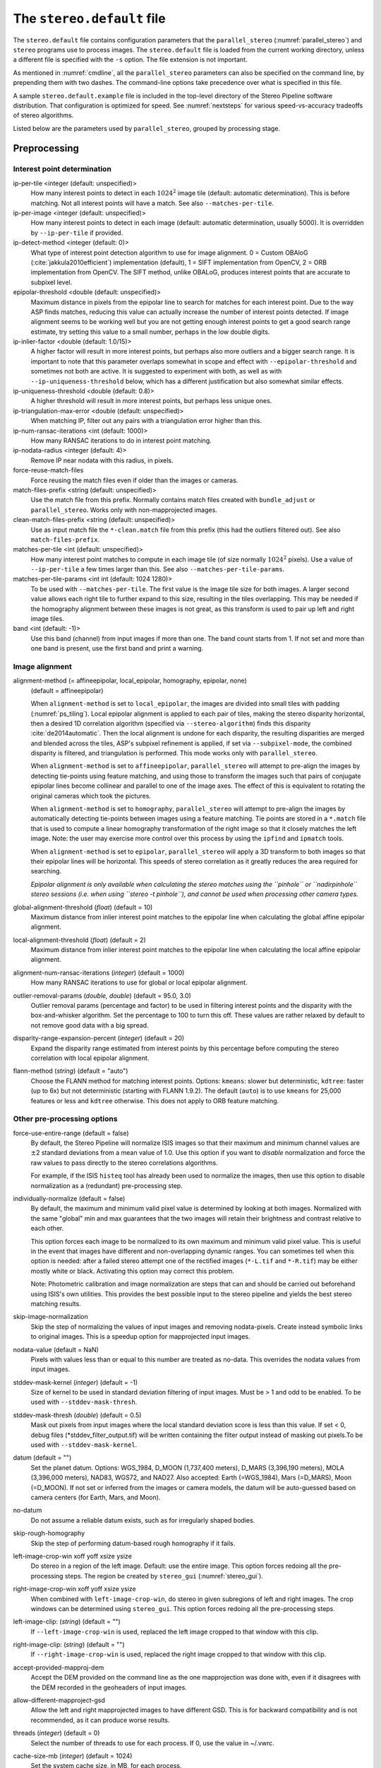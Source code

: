 .. _stereodefault:

The ``stereo.default`` file
===========================

The ``stereo.default`` file contains configuration parameters that the
``parallel_stereo`` (:numref:`parallel_stereo`) and ``stereo`` programs use to
process images. The ``stereo.default`` file is loaded from the current working
directory, unless a different file is specified with the ``-s`` option. The file
extension is not important. 

As mentioned in :numref:`cmdline`, all the ``parallel_stereo``
parameters can also be specified on the command line, by prepending
them with two dashes. The command-line options take precedence
over what is specified in this file.

A sample ``stereo.default.example`` file is included in the top-level
directory of the Stereo Pipeline software distribution. That
configuration is optimized for speed. See :numref:`nextsteps` for
various speed-vs-accuracy tradeoffs of stereo algorithms.

Listed below are the parameters used by ``parallel_stereo``, grouped
by processing stage.

.. _stereodefault-pprc:

Preprocessing
-------------

Interest point determination
~~~~~~~~~~~~~~~~~~~~~~~~~~~~

ip-per-tile <integer (default: unspecified)>
    How many interest points to detect in each :math:`1024^2` image
    tile (default: automatic determination). This is before matching. 
    Not all interest points will have a match. See also ``--matches-per-tile``.

ip-per-image <integer (default: unspecified)>
    How many interest points to detect in each image (default: automatic 
    determination, usually 5000). It is overridden by ``--ip-per-tile`` if
    provided.

ip-detect-method <integer (default: 0)>
    What type of interest point detection algorithm to use for image alignment.
    0 = Custom OBAloG (:cite:`jakkula2010efficient`) implementation (default), 1
    = SIFT implementation from OpenCV, 2 = ORB implementation from OpenCV. The 
    SIFT method, unlike OBALoG, produces interest points that are accurate
    to subpixel level.

epipolar-threshold <double (default: unspecified)>
    Maximum distance in pixels from the epipolar line to search for
    matches for each interest point. Due to the way ASP finds matches,
    reducing this value can actually increase the number of interest
    points detected. If image alignment seems to be working well but
    you are not getting enough interest points to get a good search
    range estimate, try setting this value to a small number, perhaps
    in the low double digits.

ip-inlier-factor <double (default: 1.0/15)>
    A higher factor will result in more interest points, but perhaps also more
    outliers and a bigger search range. It is important to note that this
    parameter overlaps somewhat in scope and effect with
    ``--epipolar-threshold`` and sometimes not both are active. It is suggested
    to experiment with both, as well as with ``--ip-uniqueness-threshold``
    below, which has a different justification but also somewhat similar
    effects.

ip-uniqueness-threshold <double (default: 0.8)>
    A higher threshold will result in more interest points, but perhaps
    less unique ones.

ip-triangulation-max-error <double (default: unspecified)>
    When matching IP, filter out any pairs with a triangulation error
    higher than this.

ip-num-ransac-iterations <int (default: 1000)>
    How many RANSAC iterations to do in interest point matching.

ip-nodata-radius <integer (default: 4)>
    Remove IP near nodata with this radius, in pixels.

force-reuse-match-files
    Force reusing the match files even if older than the images or
    cameras.

match-files-prefix <string (default: unspecified)>
    Use the match file from this prefix. Normally contains match files
    created with ``bundle_adjust`` or ``parallel_stereo``. Works only
    with non-mapprojected images.

clean-match-files-prefix <string (default: unspecified)>
    Use as input match file the ``*-clean.match`` file from this prefix
    (this had the outliers filtered out). See also
    ``match-files-prefix``.

matches-per-tile <int (default: unspecified)>
    How many interest point matches to compute in each image tile (of size
    normally :math:`1024^2` pixels). Use a value of ``--ip-per-tile`` a few
    times larger than this. See also ``--matches-per-tile-params``.

matches-per-tile-params <int int (default: 1024 1280)>
    To be used with ``--matches-per-tile``. The first value is the image tile
    size for both images. A larger second value allows each right tile to
    further expand to this size, resulting in the tiles overlapping. This may be
    needed if the homography alignment between these images is not great, as
    this transform is used to pair up left and right image tiles.

band <int (default: -1)>
    Use this band (channel) from input images if more than one. The band count
    starts from 1. If not set and more than one band is present, use the first
    band and print a warning.

.. _image_alignment:

Image alignment
~~~~~~~~~~~~~~~

alignment-method (= affineepipolar, local_epipolar, homography, epipolar, none) 
    (default = affineepipolar)

    When ``alignment-method`` is set to ``local_epipolar``,
    the images are divided into small tiles with padding 
    (:numref:`ps_tiling`). Local epipolar alignment is
    applied to each pair of tiles, making the stereo disparity
    horizontal, then a desired 1D correlation algorithm (specified via
    ``--stereo-algorithm``) finds this disparity :cite:`de2014automatic`. 
    Then the local alignment is undone for each disparity, the
    resulting disparities are merged and blended across the tiles,
    ASP's subpixel refinement is applied, if set via
    ``--subpixel-mode``, the combined disparity is filtered, and
    triangulation is performed. This mode works only with
    ``parallel_stereo``.

    When ``alignment-method`` is set to ``affineepipolar``, ``parallel_stereo``
    will attempt to pre-align the images by detecting tie-points using
    feature matching, and using those to transform the images such
    that pairs of conjugate epipolar lines become collinear and
    parallel to one of the image axes. The effect of this is
    equivalent to rotating the original cameras which took the
    pictures.

    When ``alignment-method`` is set to ``homography``, ``parallel_stereo`` will
    attempt to pre-align the images by automatically detecting
    tie-points between images using a feature matching. Tie points are
    stored in a ``*.match`` file that is used to compute a linear
    homography transformation of the right image so that it closely
    matches the left image. Note: the user may exercise more control
    over this process by using the ``ipfind`` and
    ``ipmatch`` tools.

    When ``alignment-method`` is set to ``epipolar``, ``parallel_stereo`` will
    apply a 3D transform to both images so that their epipolar lines will
    be horizontal. This speeds of stereo correlation as it greatly
    reduces the area required for searching.

    *Epipolar alignment is only available when calculating the stereo
    matches using the ``pinhole`` or ``nadirpinhole`` stereo sessions
    (i.e. when using ``stereo -t pinhole``), and cannot be used when
    processing other camera types.*

global-alignment-threshold (*float*) (default = 10)
    Maximum distance from inlier interest point matches to the
    epipolar line when calculating the global affine epipolar
    alignment.

local-alignment-threshold (*float*) (default = 2)
    Maximum distance from inlier interest point matches to the
    epipolar line when calculating the local affine epipolar
    alignment.

alignment-num-ransac-iterations (*integer*) (default = 1000)
    How many RANSAC iterations to use for global or local epipolar
    alignment.

outlier-removal-params (*double, double*) (default = 95.0, 3.0)
    Outlier removal params (percentage and factor) to be used in
    filtering interest points and the disparity with the
    box-and-whisker algorithm. Set the percentage to 100 to turn this
    off. These values are rather relaxed by default to not remove good
    data with a big spread.

disparity-range-expansion-percent (*integer*) (default = 20)
    Expand the disparity range estimated from interest points by this
    percentage before computing the stereo correlation with local
    epipolar alignment.

flann-method (*string*) (default = "auto")
    Choose the FLANN method for matching interest points. Options: ``kmeans``:
    slower but deterministic, ``kdtree``: faster (up to 6x) but not
    deterministic (starting with FLANN 1.9.2). The default (``auto``) is to use
    ``kmeans`` for 25,000 features or less and ``kdtree`` otherwise. This does
    not apply to ORB feature matching.
    
Other pre-processing options
~~~~~~~~~~~~~~~~~~~~~~~~~~~~

force-use-entire-range (default = false)
    By default, the Stereo Pipeline will normalize ISIS images so that
    their maximum and minimum channel values are :math:`\pm`\ 2
    standard deviations from a mean value of 1.0. Use this option if
    you want to *disable* normalization and force the raw values to
    pass directly to the stereo correlations algorithms.

    For example, if the ISIS ``histeq`` tool has already been used to
    normalize the images, then use this option to disable
    normalization as a (redundant) pre-processing step.

individually-normalize (default = false)
    By default, the maximum and minimum valid pixel value is
    determined by looking at both images. Normalized with the same
    "global" min and max guarantees that the two images will retain
    their brightness and contrast relative to each other.

    This option forces each image to be normalized to its own maximum
    and minimum valid pixel value. This is useful in the event that
    images have different and non-overlapping dynamic ranges. You can
    sometimes tell when this option is needed: after a failed stereo
    attempt one of the rectified images (``*-L.tif`` and ``*-R.tif``)
    may be either mostly white or black. Activating this option may
    correct this problem.

    Note: Photometric calibration and image normalization are steps
    that can and should be carried out beforehand using ISIS's own
    utilities. This provides the best possible input to the stereo
    pipeline and yields the best stereo matching results.

skip-image-normalization
    Skip the step of normalizing the values of input images and removing
    nodata-pixels. Create instead symbolic links to original images. This is a
    speedup option for mapprojected input images.
          
nodata-value (default = NaN)
    Pixels with values less than or equal to this number are treated as
    no-data. This overrides the nodata values from input images.

stddev-mask-kernel (*integer*) (default = -1)
    Size of kernel to be used in standard deviation filtering of input
    images. Must be > 1 and odd to be enabled. To be used with
    ``--stddev-mask-thresh``.

stddev-mask-thresh (*double*) (default = 0.5)
    Mask out pixels from input images where the local standard
    deviation score is less than this value. If set < 0, debug files
    (\*stddev_filter_output.tif) will be written containing the filter
    output instead of masking out pixels.To be used with
    ``--stddev-mask-kernel``.
    
datum (default = "")
    Set the planet datum. Options: WGS_1984, D_MOON (1,737,400 meters), D_MARS
    (3,396,190 meters), MOLA (3,396,000 meters), NAD83, WGS72, and NAD27. Also
    accepted: Earth (=WGS_1984), Mars (=D_MARS), Moon (=D_MOON). If not set
    or inferred from the images or camera models, the datum will be auto-guessed
    based on camera centers (for Earth, Mars, and Moon).

no-datum
    Do not assume a reliable datum exists, such as for irregularly
    shaped bodies.

skip-rough-homography 
    Skip the step of performing datum-based rough homography if it
    fails.

left-image-crop-win xoff yoff xsize ysize
    Do stereo in a region of the left image. Default: use the
    entire image. This option forces redoing all the pre-processing steps.
    The region be created by ``stereo_gui`` (:numref:`stereo_gui`).

right-image-crop-win xoff yoff xsize ysize
    When combined with ``left-image-crop-win``, do stereo in given subregions of
    left and right images. The crop windows can be determined using
    ``stereo_gui``. This option forces redoing all the pre-processing steps.

left-image-clip: (*string*) (default = "")
    If ``--left-image-crop-win`` is used, replaced the left image
    cropped to that window with this clip.

right-image-clip: (*string*) (default = "")
    If ``--right-image-crop-win`` is used, replaced the right image
    cropped to that window with this clip.

accept-provided-mapproj-dem
    Accept the DEM provided on the command line as the one mapprojection was
    done with, even if it disagrees with the DEM recorded in the geoheaders of
    input images.
    
allow-different-mapproject-gsd
    Allow the left and right mapprojected images to have different GSD. This is
    for backward compatibility and is not recommended, as it can produce worse
    results.

threads (*integer*) (default = 0)
    Select the number of threads to use for each process. If 0, use
    the value in ~/.vwrc.

cache-size-mb (*integer*) (default = 1024)
    Set the system cache size, in MB, for each process.

aster-use-csm
    Use the CSM model with ASTER cameras (``-t aster``).

.. _corr_section:

Correlation
-----------

stereo-algorithm (*string*) (default = "asp_bm")
    Use this option to switch between the different stereo 
    correlation algorithms supported by ASP. Options: ``asp_bm``,
    ``asp_sgm``, ``asp_mgm``, ``asp_final_mgm``, ``mgm`` (original
    author implementation), ``opencv_sgbm``, ``libelas``, ``msmw``,
    ``msmw2``, and ``opencv_bm``. See :numref:`stereo_algos` for their
    description.

prefilter-mode (= 0,1,2) (default = 2)
    Filter used to prepare images before performing correlation. Used
    only with the ``asp_bm`` algorithm. Options:

    0 - None

    1 - Subtracted mean
       Takes a preferably large Gaussian kernel and subtracts its
       value from the input image. This effectively reduces low frequency
       content in the image. The result is correlation that is immune to
       translations in image intensity.

    2 - LoG filter
       Takes the Laplacian of Gaussian of the image. This provides some
       immunity to differences in lighting conditions between a pair of
       images by isolating and matching on blob features in the image.

   For all of the modes above, the size of the filter kernel is
   determined by the ``prefilter-kernel-width`` parameter below.

   The choice of pre-processing filter must be made with thought to the
   cost function being used (see ``cost-mode``, below). LoG filter
   preprocessing provides good immunity to variations in lighting
   conditions and is usually the recommended choice.

prefilter-kernel-width (*float*) (default = 1.5)
    The diameter of the Gaussian convolution kernel used
    for the prefilter modes 1 and 2 above. A value of 1.5 works
    well for ``LoG`` and 25 - 30 works well for ``subtracted mean``.

corr-seed-mode (=0,1,2,3)
    (default = 1)
    This integer parameter selects a strategy for how to solve for the
    low-resolution integer correlation disparity, which is used to seed
    the full-resolution disparity later on.

    0 - None
       Don't calculate a low-resolution variant of the disparity image.
       The search range provided by ``corr-search`` is used directly in
       computing the full-resolution disparity. 

    1 - Low-resolution disparity from stereo
       Calculate a low-resolution version of the disparity from the
       integer correlation of subsampled left and right images. The
       low-resolution disparity will be used to narrow down the search
       range for the full-resolution disparity.

       This is a useful option despite the fact that our integer
       correlation implementation does indeed use a pyramid approach. Our
       implementation cannot search infinitely into lower resolutions due
       to its independent and tiled nature. This low-resolution disparity
       seed is a good hybrid approach.

    2 - Low-resolution disparity from an input DEM
       Use a lower-resolution DEM together with an estimated value for its error
       to compute the low-resolution disparity, which will then be used to find
       the full-resolution disparity as above. These quantities can be specified
       via the options ``disparity-estimation-dem`` and
       ``disparity-estimation-dem-error`` respectively. See also
       :numref:`d_sub_dem`.
       
    3 - Disparity from full-resolution images at a sparse number of points.
       This is an advanced option for terrain having snow and no
       large-scale features. This is described in :numref:`sparse_disp`.

corr-sub-seed-percent (*float*) (default=0.25)
    When using ``corr-seed-mode 1``, the solved-for or user-provided
    search range is grown by this factor for the purpose of computing
    the low-resolution disparity.

min-num-ip (*integer*) (default = 20)
    Automatic search range estimation will quit if at least this many
    interest points are not detected.

cost-mode (= 0,1,2,3,4)
    (default = 2 for ASP_BM and 4 for ASP_SGM and ASP_MGM)
    This defines the cost function used during integer correlation.
    Squared difference is the fastest cost function. However it comes
    at the price of not being resilient against noise. Absolute
    difference is the next fastest and is a better choice. Normalized
    cross correlation is the slowest but is designed to be more robust
    against image intensity changes and slight lighting differences.
    Normalized cross correlation is about 2x slower than absolute
    difference and about 3x slower than squared difference. The census
    transform :cite:`zabih1994census` and ternary census
    transform :cite:`hua2016texture` can only be used with
    the ASP_SGM and ASP_MGM correlators. See :numref:`asp_sgm` for
    details.

    | 0 - absolute difference
    | 1 - squared difference
    | 2 - normalized cross correlation
    | 3 - census transform
    | 4 - ternary census transform

corr-kernel (*integer integer*) (default = 21 21)
    These option determine the size (in pixels) of the correlation
    kernel used in the initialization step. A different size can be set
    in the horizontal and vertical directions, but square correlation
    kernels are almost always used in practice. (The kernel size is at
    most 9 x 9 with ``--stereo-algorithm asp_mgm`` or ``asp_sgm``, and
    ``--cost-mode`` 3 and 4.)

corr-search (*integer integer integer integer*)
    These parameters determine the size of the initial correlation
    search range. The ideal search range depends on a variety of
    factors ranging from how the images were pre-aligned to the
    resolution and range of disparities seen in a given image pair.
    This search range is successively refined during initialization, so
    it is often acceptable to set a large search range that is
    guaranteed to contain all of the disparities in a given image.
    However, setting tighter bounds on the search can sometimes reduce
    the number of erroneous matches, so it can be advantageous to tune
    the search range for a particular data set.

    These four integers define the minimum horizontal and vertical
    disparity and then the maximum horizontal and vertical disparity.

    If this option is not provided, ``parallel_stereo`` will make an
    attempt to guess its search range using interest points.

max-disp-spread (*double*) (default = -1.0)
    If positive, limit the spread of the disparity to this value
    (horizontally and vertically, centered at the median
    value). Do not specify together with ``corr-search-limit``.
    Use this with care. With non-mapprojected images, the valid spread
    of the disparity can be a few thousand pixels, if the terrain 
    is very steep. With mapprojected images this likely should
    be under 100-200 pixels.
    
corr-search-limit (*integer integer integer integer*)
    Set these parameters to constrain the search range that
    ``parallel_stereo`` automatically computes when ``corr-search`` is
    not set. This setting is useful when you have a good idea of the
    alignment quality in the vertical direction but not in the
    horizontal direction. For example, when using pinhole frame
    cameras with epipolar alignment the actual vertical search range
    may be much smaller than the automatically computed search range.
    See also ``--max-disp-spread``.

    The interpretation of these four integers is as for
    ``corr-search``.

ip-filter-using-dem (*string*) (default = "")
    Filter as outliers interest point matches whose triangulated
    height differs by more than given value from the height at the
    same location for the given DEM. All heights are in
    meters. Specify as: '<dem file> <height diff>. Example: 
    'dem.tif 50.0'.

elevation-limit (*float float*) (default = ``unspecified``)
    Remove as outliers interest points whose height above datum (in
    meters) does not fall within this range. This can reduce the 
    disparity search range.

corr-max-levels (*integer*) (default = 5)
    The maximum number of additional (lower) resolution levels to use
    when performing integer correlation. Setting this value to zero
    just performs correlation at the native resolution.

xcorr-threshold (*float*) (default = 2.0)
    Integer correlation to a limited sense performs a correlation
    forward and backwards to double check its result. This is one of
    the first filtering steps to insure that we have indeed converged
    to a global minimum for an individual pixel. The
    ``xcorr-threshold`` parameter defines an agreement threshold in
    pixels between the forward and backward result. See also 
    ``--save-left-right-disparity-difference``.

    Optionally, this parameter can be set to a negative number. This will
    signal the correlator to only use the forward correlation result.
    This will drastically improve speed at the cost of additional noise.

min-xcorr-level (*integer*) (default = 0)
    When using the cross-correlation check controlled by
    xcorr-threshold, this parameter sets the minimum pyramid resolution
    level that the check will be performed at. By default the check
    will be performed at every resolution level but you may wish to
    increase this value to save time by not doubling up on processing
    the largest levels.

    Currently this feature is not enabled when using the default
    block-matching correlation method. In that case the cross
    correlation check is only ever performed on the last resolution level,
    which is level 0.

save-left-right-disparity-difference
    Save the discrepancy between left-to-right and right-to-left
    disparities, defined as ``max(abs(left_disp_x - right_disp_x),
    abs(left_disp_y - right_disp_y))``. Assumes a non-negative value of
    ``--xcorr-threshold`` and stereo algorithms ``asp_bm``, ``asp_sgm``, ``asp_mgm``, 
    or ``asp_final_mgm``. Missing values are set to no-data. This is saved
    to ``<output prefix>-L-R-disp-diff.tif``.

rm-quantile-percentile (*double*) (default = 0.85)
    See rm-quantile-multiple for details.

rm-quantile-multiple (*double*) (default = -1)
    Used for filtering disparity values in the low-resolution
    disparity ``D_sub.tif`` (:numref:`outputfiles`). Disparities greater
    than ``quantile multiple`` times the ``quantile percentile`` (of
    the histogram) will be discarded. If this value is set greater
    than zero, this filtering method will be used instead of the
    method using the values ``rm-min-matches`` and
    ``rm_threshold``. This method will help filter out clusters of pixels
    which are too large to be filtered out by the neighborhood method
    but that have disparities significantly greater than the rest of
    the image.

corr-timeout (*integer*) (default = 900)
    Correlation timeout for an image tile, in seconds.

corr-blob-filter (*integer*) (default = 0)
    Set to apply a blob filter in each level of pyramidal integer
    correlation. When the correlator fails it often leaves "islands" of
    erroneous disparity results. Using this blob filter to remove them
    cleans up the final stereo output and can even reduce processing
    times by preventing the correlator from searching at large,
    incorrect disparity amounts. The value provided is the size of
    blobs in pixels that will be removed at the full image resolution.

sgm-collar-size (*integer*) (default = auto)
    Specify the size of a region of additional processing around each
    correlation tile for SGM, MGM, and external algorithms. This helps reduce
    seam artifacts at tile borders when processing an image that needs to be
    broken up into tiles at the cost of additional processing time. This has no
    effect if the entire image can fit in one tile. See :numref:`ps_tiling`.

corr-tile-size (*integer*) (default = auto)
    An internal parameter that sets the size of each tile to be processed. This
    is set automatically. See :numref:`ps_tiling` for user-accessible controls.

sgm-search-buffer (*integer integer*) (default = 4 4)
    This option determines the size (in pixels) searches around the
    expected disparity location in successive levels of the correlation
    pyramid. A smaller value will decrease run time and memory usage
    but will increase the chance of blunders. It is not recommended to
    reduce either value below 2.

corr-memory-limit-mb (*integer*) (default = 6144)
    Restrict the amount of memory used by the correlation step to be
    slightly above this value. This only really affects SGM/MGM which
    use a pair of large memory buffer in their computation. The total
    memory usage of these buffers is compared to this limit, and if it
    is greater then smaller search ranges will be used for uncertain
    pixels in order to reduce memory usage. If the required memory is
    still over this limit then the program will error out. The unit is
    in megabytes.

correlator-mode
    Function as an image correlator only (including with subpixel
    refinement). Assume no cameras, aligned input images, and stop
    before triangulation, so at filtered disparity. See
    :numref:`correlator-mode` for more details.

disparity-estimation-dem (*string*) (default = "")
    The DEM to use in estimating the low-resolution disparity (when
    ``corr-seed-mode`` is 2).

disparity-estimation-dem-error (*double*) (default = 0.0)
    Error, or uncertainty, in meters, of the disparity estimation DEM.
    
disparity-estimation-sample-rate (*int*) (default = 1)
    Use one out of this many samples along each row and column, for
    ``corr-seed-mode 2``.
    
stereo-debug
    A developer option used to debug stereo correlation.

local-alignment-debug
    A developer option used to debug local epipolar alignment issues.
    An example is in :numref:`local_alignment_issues`.

.. _subpixel_options:

Subpixel refinement
-------------------

subpixel-mode (*integer*) (default = auto)
    This parameter selects the subpixel correlation method. Parabola subpixel
    (mode 1) is very fast but will produce results that are only slightly more
    accurate than those produced by the integer disparity step. Bayes EM (mode 2)
    is very slow but offers the best quality. 
    
    When tuning ``stereo.default`` parameters, it is expedient to start out
    using parabola subpixel as a "draft mode." When the results are looking good
    with parabola subpixel mode, then they will look even
    better with subpixel mode 2. For inputs with little noise, the affine method
    (subpixel mode 3) may produce results equivalent to Bayes EM in a shorter
    time. Phase correlation (subpixel mode 4) is uses a frequency domain
    technique. It is slow and is best may not produce better results than mode 2
    but it may work well in some situations with flat terrain.

    Subpixel modes 5 and 6 are experimental. Modes 7-12 are only used as part of
    SGM/MGM correlation (see the stereo algorithms in
    :numref:`stereo_alg_overview`). These are much faster than subpixel modes
    2-4 and if selected (with SGM/MGM) will be the only subpixel mode performed.
    They interpolate between the SGM/MGM integer results and should produce
    reasonable values. The default blend method for SGM/MGM is a custom
    algorithm that should work well but the you may find that one of the other
    options is better for your data.

    Subpixel modes 1-4 can be used in conjunction with SGM/MGM. In this
    case subpixel mode 12 will be used first, followed by the selected
    subpixel mode. Depending on your data this may produce better results
    than using just the SGM/MGM only methods. You may get bad artifacts
    combining mode 1 with SGM/MGM.

    | 0 - no subpixel refinement
    | 1 - parabola fitting 
    | 2 - affine adaptive window, Bayes EM weighting 
    | 3 - affine window 
    | 4 - phase correlation 
    | 5 - Lucas-Kanade method (experimental)
    | 6 - affine adaptive window, Bayes EM with Gamma Noise Distribution (experimental) 
    | 7 - SGM None 
    | 8 - SGM linear 
    | 9 - SGM Poly4 
    | 10 - SGM Cosine 
    | 11 - SGM Parabola 
    | 12 - SGM Blend 
    
    The default subpixel mode value is 1 with ``--stereo-algorithm asp_bm`` and
    12 with the ``asp_sgm`` and ``asp_mgm`` algorithms. 
    
    See :cite:`Miclea_subpixel` for the SGM subpixel methods.

    For a visual comparison of the quality of these subpixel modes, refer
    back to :numref:`correlation`.

subpixel-kernel (*integer integer*) (default = 35 35)
    Specify the size of the horizontal and vertical size (in pixels) of
    the subpixel correlation kernel. It is advantageous to keep this
    small for parabola fitting in order to resolve finer details. However
    for the Bayes EM methods, keep the kernel slightly larger. Those
    methods weight the kernel with a Gaussian distribution, thus the
    effective area is small than the kernel size defined here.

phase-subpixel-accuracy (*integer*) (default = 20)
    Set the maximum resolution of the phase subpixel correlator. The
    maximum resolution is equal to 1.0 / this value. Larger values
    increase accuracy but also computation time.

.. _filter_options:

Filtering
---------

filter-mode (*integer*) (default = 1)
    This parameter sets the filter mode. Three modes are supported as
    described below. Here, by neighboring pixels for a current pixel we
    mean those pixels within the window of half-size of
    ``rm-half-kernel`` centered at the current pixel. 
    
    The default is 1 for the full-resolution disparity, but mode 2 is
    hard-coded for filtering the low-resolution disparity
    ``D_sub.tif``. Options:

    0
       No filtering.

    1
       Filter by discarding pixels at which disparity differs from mean
       disparity of neighbors by more than ``max-mean-diff``.

    2
       Filter by discarding pixels at which percentage of neighboring
       disparities that are within ``rm-threshold`` of current disparity
       is less than ``rm-min-matches``.

rm-half-kernel (*integer integer*) (default = 5 5)
    This setting adjusts the behavior of an outlier rejection scheme
    that "erodes" isolated regions of pixels in the disparity map that
    are in disagreement with their neighbors.

    The two parameters determine the size of the half kernel that is used
    to perform the automatic removal of low confidence pixels. A
    5 |times| 5 half kernel would result in an
    11 |times| 11 kernel with 121 pixels in it.

max-mean-diff (*integer*) (default = 3)
    This parameter sets the *maximum difference* between the current
    pixel disparity and the mean of disparities of neighbors in order
    for a given disparity value to be retained (for ``filter-mode`` 1).

rm-min-matches (*integer*) (default = 60)
    This parameter sets the *percentage* of neighboring disparity
    values that must fall within the inlier threshold in order for a
    given disparity value to be retained (for ``filter-mode`` 2).

rm-threshold (*double*) (default = 3)
    This parameter sets the inlier threshold for the outlier rejection
    scheme. This option works in conjunction with ``rm-min-matches`` above.
    A disparity value is rejected if it differs by more than
    ``rm_threshold`` disparity values from ``rm-min-matches`` percent of pixels
    in the region being considered (for ``filter-mode`` 2).

rm-cleanup-passes (*integer*) (default = 1)
    Select the number of outlier removal passes that are carried out.
    Each pass will erode pixels that do not match their neighbors. One
    pass is usually sufficient.

median-filter-size (*integer*) (default = 0)
    Apply a median filter of the selected kernel size to the subpixel
    disparity results. This option can only be used if
    ``rm-cleanup-passes`` is set to zero.

texture-smooth-size (*integer*) (default = 0)
    Apply an adaptive filter to smooth the disparity results inversely
    proportional to the amount of texture present in the input image.
    This value sets the maximum size of the smoothing kernel used (in
    pixels). This option can only be used if ``rm-cleanup-passes`` is
    set to zero.

texture-smooth-scale (*float*) (default = 0.15)
    Used in conjunction with ``texture-smooth-size``, this value helps
    control the regions of the image that will be smoothed. A larger
    value will result in more smoothing being applied to more of the
    image. A smaller value will leave high-texture regions of the image
    unsmoothed.

enable-fill-holes (default = false)
    Enable filling of holes in disparity using an inpainting method.
    Obsolete. It is suggested to use instead point2dem's analogous
    functionality.

fill-holes-max-size (*integer*) (default = 100,000)
    Holes with no more pixels than this number should be filled in.

edge-buffer-size (*integer*) (default = -1)
    Crop to be applied around image borders during filtering. If not
    set, default to subpixel kernel size.

erode-max-size (*integer*) (default = 0)
    Isolated blobs with no more pixels than this number should be
    removed.

gotcha-disparity-refinement
    Turn on the experimental Gotcha disparity refinement
    (:numref:`casp_go`). It refines and overwrites ``F.tif``. See the
    option ``casp-go-param-file`` for customizing its behavior.

casp-go-param-file (*string*) (default = ""):
    The parameter file to use with Gotcha disparity refinement when
    invoking the ``gotcha-disparity-refinement`` option. The default
    is to use the file ``share/CASP-GO_params.xml`` shipped with ASP.

.. _triangulation_options:

Post-processing (triangulation)
-------------------------------

near-universe-radius (*float*) (default = 0.0)

far-universe-radius (*float*) (default = 0.0)
    These parameters can be used to remove outliers from the 3D
    triangulated point cloud. The points that will be kept are those
    whose distance from the universe center (see below) is between
    ``near-universe-radius`` and ``far-universe-radius``, in meters.

universe-center (default = none)
    Defines the reference location to use when filtering the output
    point cloud using the above near and far radius options. The
    available options are:

    None
       Disable filtering.

    Camera
       Use the left camera center as the universe center.

    Zero
       Use the planet center as the universe center.

bundle-adjust-prefix (*string*)
    Use the camera adjustments obtained by previously running
    bundle_adjust with this output prefix.

min-triangulation-angle (*double*)
    The minimum angle, in degrees, at which rays must meet at a
    triangulated point to accept this point as valid. It must be 
    positive. The internal default is somewhat less than 1 degree.

max-valid-triangulation-error (*double*) (default = 0.0)
    If positive, points with triangulation error larger than this will
    be removed from the cloud. Measured in meters.

point-cloud-rounding-error (*double*)
    How much to round the output point cloud values, in meters (more
    rounding means less precision but potentially smaller size on
    disk). The inverse of a power of 2 is suggested. Default:
    :math:`1/2^{10}` meters (about 1mm) for Earth and proportionally
    less for smaller bodies, unless error propagation happens
    (:numref:`error_propagation`), when it is set by default to 
    :math:`10^{-8}` meters, to avoid introducing step artifacts in
    these errors. See also ``--save-double-precision-point-cloud`` below,
    and ``--rounding-error`` in ``point2dem`` (:numref:`point2dem_options`).

save-double-precision-point-cloud (default = false)
    Save the final point cloud in double precision rather than bringing
    the points closer to origin and saving as float (marginally more
    precision at twice the storage).

num-matches-from-disp-triplets (*integer*) (default = 0)
    Create a match file with roughly this many points uniformly sampled from the
    stereo disparity, while making sure that if there are more than two images,
    a set of ground features are represented by matches in at least three of
    them. The matches are between original images (that is, before any alignment
    or map-projection). The file name is ``<output prefix>-disp-<left
    image>__<right image>.match``. In latest ASP (post version 3.4.0), if these
    images are mapprojected, the mach file is adjusted to reflect the names of
    the original unprojected images. Creating this match file can be very slow
    for images 50,000 or more on the side. Use then
    ``num-matches-from-disparity``.  To not continue with triangulation, use
    ``--compute-point-cloud-center-only``. Such match files can be used in
    bundle adjustment when refining the lens distortion
    (:numref:`heights_from_dem`).

num-matches-from-disparity (*integer*) (default = 0)
    Create a match file with roughly this many points uniformly sampled from
    the stereo disparity. The matches are between original images
    (that is, before any alignment or map-projection). See also
    ``num-matches-from-disp-triplets``.

compute-point-cloud-center-only
    Only compute the center of triangulated point cloud and exit. Hence,
    do not compute the triangulated point cloud.

compute-error-vector
    When writing the output point cloud, save the 3D triangulation
    error vector (the vector between the closest points on the rays
    emanating from the two cameras), rather than just its length. In
    this case, the point cloud will have 6 bands (storing the
    triangulation point and triangulation error vector) rather than the
    usual 4. When invoking ``point2dem`` on this 6-band point cloud and
    specifying the ``--errorimage`` option, the error image will
    contain the three components of the triangulation error vector in
    the North-East-Down coordinate system.

enable-atmospheric-refraction-correction
    Enable atmospheric refraction correction for Pleiades linescan cameras. By default, 
    such a correction is enabled only for WorldView linescan cameras.
    
enable-velocity-aberration-correction
    Enable velocity aberration correction for Pleiades linescan cameras. By default, 
    such a correction is enabled only for WorldView linescan cameras.
    
.. _stereo-default-error-propagation:

Error propagation (used in triangulation)
-----------------------------------------

propagate-errors
    Propagate the errors from the input cameras to the triangulated
    point cloud. See :numref:`error_propagation`.

horizontal-stddev <*double double* (default = 0.0 0.0)>
    If positive, propagate these left and right camera horizontal
    ground plane stddev values through triangulation. To be used with
    ``--propagate-errors``.

position-covariance-factor <double (default: 1.0)>
    Multiply the satellite position covariances by this number before
    propagating them to the triangulated point cloud. Applicable
    only to Maxar(DigitalGlobe) linescan cameras.

orientation-covariance-factor <double (default: 1.0)>
    Multiply the satellite quaternion covariances by this number
    before propagating them to the triangulated point cloud.
    Applicable only to Maxar(DigitalGlobe) linescan cameras.

Bathymetry correction options
-----------------------------

These are options are used to infer the depth of shallow-water bodies
(see :numref:`shallow_water_bathy`).

Pre-processing stage
~~~~~~~~~~~~~~~~~~~~
left-bathy-mask (*string*)
    Mask to use for the left image when doing bathymetry.

right-bathy-mask (*string*)
    Mask to use for the right image when doing bathymetry.


Triangulation stage
~~~~~~~~~~~~~~~~~~~

bathy-plane (*string*)
    The file storing the water plane used for bathymetry having the coefficients 
    a, b, c, d with the plane being a*x + b*y + c*z + d = 0. Separate
    bathy planes can be used for the left and right images, to be passed in
    as 'left_plane.txt right_plane.txt'.

refraction-index (*double*) (default = 0.0) 
    The index of refraction of water to be used in bathymetry correction.
    (Must be specified and bigger than 1.)

output-cloud-type arg (*string*) (default = all)
    When bathymetry correction is used, return only the triangulated cloud of 
    points where the bathymetry correction was applied (option:
    'bathy'), where it was not applied (option: 'topo'), or the full
    cloud (option: 'all').

GUI options
-----------

See :numref:`gui_options`.

.. |times| unicode:: U+00D7 .. MULTIPLICATION SIGN
